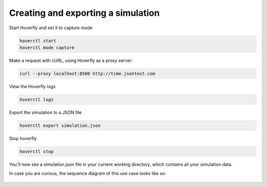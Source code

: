 .. _simulations_io:

Creating and exporting a simulation
-----------------------------------

Start Hoverfly and set it to capture mode

.. code:: bash

    hoverctl start
    hoverctl mode capture

Make a request with cURL, using Hoverfly as a proxy server:

.. code:: bash

    curl --proxy localhost:8500 http://time.jsontest.com

View the Hoverfly logs

.. code:: bash
    
    hoverctl logs

Export the simulation to a JSON file

.. code:: bash

    hoverctl export simulation.json

Stop hoverfly

.. code:: bash

    hoverctl stop

You'll now see a simulation.json file in your current working directory, which contains all your simulation data.

In case you are curious, the sequence diagram of this use case looks like so:

.. figure:: exportingsimulations.mermaid.png
